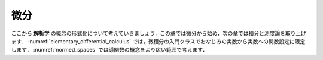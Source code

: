 .. _differential_calculus:

.. index:: differential calculus

微分
=====================

.. Differential Calculus
.. =====================

.. We now consider the formalization of notions from *analysis*,
.. starting with differentiation in this chapter
.. and turning integration and measure theory in the next.
.. In :numref:`elementary_differential_calculus`, we stick with the
.. setting of functions from the real numbers to the real numbers,
.. which is familiar from any introductory calculus class.
.. In :numref:`normed_spaces`, we then consider the notion of a derivative in
.. a much broader setting.

ここから **解析学** の概念の形式化について考えていきましょう．この章では微分から始め，次の章では積分と測度論を取り上げます． :numref:`elementary_differential_calculus` では，微積分の入門クラスでおなじみの実数から実数への関数設定に限定します． :numref:`normed_spaces` では導関数の概念をより広い範囲で考えます．
